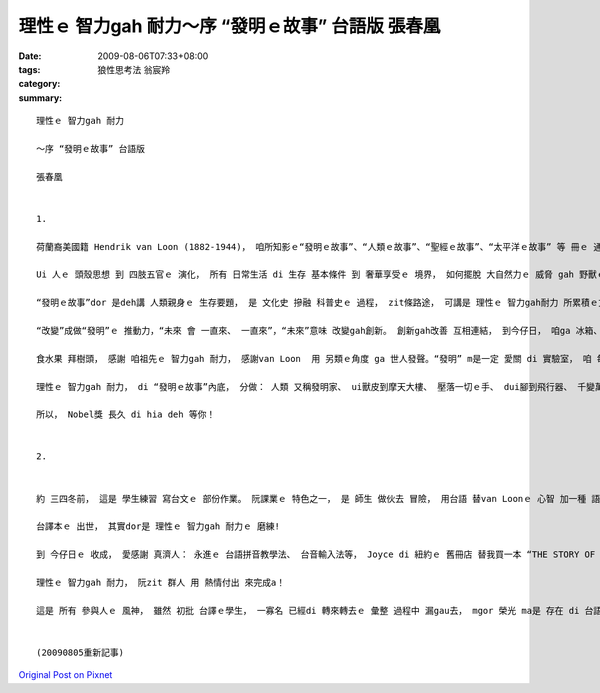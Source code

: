 理性ｅ 智力gah 耐力～序 “發明ｅ故事” 台語版  張春凰
###########################################################################

:date: 2009-08-06T07:33+08:00
:tags: 
:category: 狼性思考法                                  翁宸羚
:summary: 


:: 

  理性ｅ 智力gah 耐力

  ～序 “發明ｅ故事” 台語版

  張春凰


  1.

  荷蘭裔美國籍 Hendrik van Loon (1882-1944)， 咱所知影ｅ“發明ｅ故事”、“人類ｅ故事”、“聖經ｅ故事”、“太平洋ｅ故事” 等 冊ｅ 通俗作品 暢銷作家。 伊以 輕鬆、 理智ｅ 筆調 ga咱講述 人ｅ需要 di 想像、 靈感、 智力gah 耐力 交互當中， 發揮潛能 來 創造gah發明ｅ 故事。

  Ui 人ｅ 頭殼思想 到 四肢五官ｅ 演化， 所有 日常生活 di 生存 基本條件 到 奢華享受ｅ 境界， 如何擺脫 大自然力ｅ 威脅 gah 野獸ｅ吞食， 代先處理 人身 有所保護 了後， 腦力ｅ意識  gah 天賦 開始突破 人體功能ｅ 先天限制， di 算ve了ｅ“想望”、“試看mai”、“模仿gah 再創造”ｅ 動機之下， 來來回回 傳承了 幾萬冬ｅ 文化進展史。

  “發明ｅ故事”dor 是deh講 人類親身ｅ 生存要題， 是 文化史 摻融 科普史ｅ 過程， zit條路途， 可講是 理性ｅ 智力gah耐力 所累積ｅ文明。

  “改變”成做“發明”ｅ 推動力，“未來 會 一直來、 一直來”，“未來”意味 改變gah創新。 創新gah改善 互相連結， 到今仔日， 咱ga 冰箱、 網際網路 當作 生活中ｅ 一部份。

  食水果 拜樹頭， 感謝 咱祖先ｅ 智力gah 耐力， 感謝van Loon  用 另類ｅ角度 ga 世人發聲。“發明” m是一定 愛關 di 實驗室， 咱 每一個人 攏是 發明家， 比如 你teh石頭 gue腳， 延伸ｅ 是 一條橋ｅ 起造 gah 飛行器ｅ 超越 地面障礙， 筆 是 手ｅ延伸， 電話 是 嘴ｅ變化， zia-ｅ 人體器官ｅ 增值觀點， di zit本冊裡 流轉出 趣味 。

  理性ｅ 智力gah 耐力， di “發明ｅ故事”內底， 分做： 人類 又稱發明家、 ui獸皮到摩天大樓、 壓落一切ｅ手、 dui腳到飛行器、 千變萬化ｅ嘴、 鼻、 耳、 目睭， ui “自我”做起點， 發展到 現主時ｅ 科技本身ｅ 普世價值。

  所以， Nobel獎 長久 di hia deh 等你！


  2.


  約 三四冬前， 這是 學生練習 寫台文ｅ 部份作業。 阮課業ｅ 特色之一， 是 師生 做伙去 冒險， 用台語 替van Loonｅ 心智 加一種 語文版本， 一如 本冊中 所講ｅ“就算 人類 從來mvat 發明過 字母表， yin 仝款esai 借用一個 好翻譯， 來知影 世界上 任何 其他所在ｅ 其他人 對 hit個問題ｅ 思考”(見p.95)。

  台譯本ｅ 出世， 其實dor是 理性ｅ 智力gah 耐力ｅ 磨練!

  到 今仔日ｅ 收成， 愛感謝 真濟人： 永進ｅ 台語拼音教學法、 台音輸入法等， Joyce di 紐約ｅ 舊冊店 替我買一本 “THE STORY OF INVENTION”(我嘴角笑笑 ga 學生講， 冊皮 雖然破破， mgor  m知 美國 dor一個總統 ma 讀過ｅ 冊)， 2007年 容慈 初步ｅ彙整、 申請ISBN， 政榮ｅ 再校對， 到2009年春季班 偲僥 來選課， 學期結束 了後 伊di暑假 用 寶貴ｅ時間， 重新斟酌 整理gah排版， 自動做 索引， 方便我 再次做 班長兼摃鐘， iau有 博齊ｅ 封面 包辦 總成果。

  理性ｅ 智力gah 耐力， 阮zit 群人 用 熱情付出 來完成a！

  這是 所有 參與人ｅ 風神， 雖然 初批 台譯ｅ學生， 一寡名 已經di 轉來轉去ｅ 彙整 過程中 漏gau去， mgor 榮光 ma是 存在 di 台語課程ｅ 傳統 裡。


  (20090805重新記事)








`Original Post on Pixnet <http://daiqi007.pixnet.net/blog/post/28929596>`_